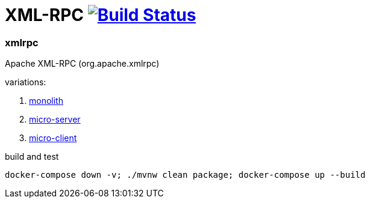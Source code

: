 = XML-RPC image:https://travis-ci.org/daggerok/java-ee-examples.svg?branch=master["Build Status", link="https://travis-ci.org/daggerok/java-ee-examples"]

//tag::content[]

=== xmlrpc
Apache XML-RPC (org.apache.xmlrpc)

variations:

. link:./server-client/[monolith]
. link:./server/[micro-server]
. link:./client/[micro-client]

.build and test
----
docker-compose down -v; ./mvnw clean package; docker-compose up --build
----

//end::content[]
